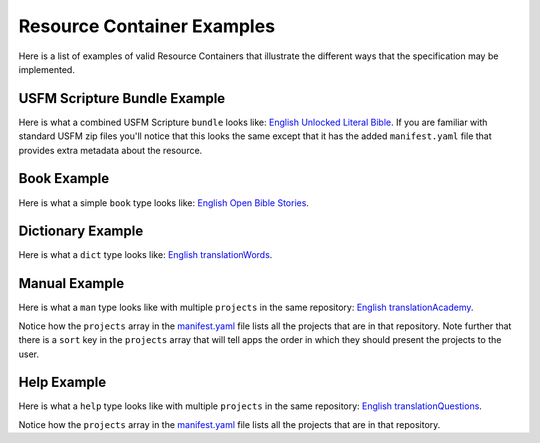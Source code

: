 .. _examples:

Resource Container Examples
===========================

Here is a list of examples of valid Resource Containers that illustrate the different ways that the specification may be implemented.

USFM Scripture Bundle Example
------------------------------

Here is what a combined USFM Scripture ``bundle`` looks like: `English Unlocked Literal Bible <https://git.door43.org/Door43-Catalog/en-ulb>`_.  If you are familiar with standard USFM zip files you'll notice that this looks the same except that it has the added ``manifest.yaml`` file that provides extra metadata about the resource.

Book Example
------------

Here is what a simple ``book`` type looks like: `English Open Bible Stories <https://git.door43.org/Door43/en-obs>`_.

Dictionary Example
------------------

Here is what a ``dict`` type looks like: `English translationWords <https://git.door43.org/Door43/en-tw>`_.

Manual Example
--------------

Here is what a ``man`` type looks like with multiple ``projects`` in the same repository: `English translationAcademy <https://git.door43.org/Door43/en-ta>`_.

Notice how the ``projects`` array in the `manifest.yaml <https://git.door43.org/Door43/en-ta/raw/master/manifest.yaml>`_ file lists all the projects that are in that repository.  Note further that there is a ``sort`` key in the ``projects`` array that will tell apps the order in which they should present the projects to the user.

Help Example
------------

Here is what a ``help`` type looks like with multiple ``projects`` in the same repository: `English translationQuestions <https://git.door43.org/Door43/en-tq>`_.

Notice how the ``projects`` array in the `manifest.yaml <https://git.door43.org/Door43/en-tq/raw/master/manifest.yaml>`_ file lists all the projects that are in that repository.

